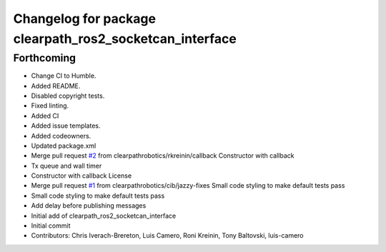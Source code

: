 ^^^^^^^^^^^^^^^^^^^^^^^^^^^^^^^^^^^^^^^^^^^^^^^^^^^^^^^^
Changelog for package clearpath_ros2_socketcan_interface
^^^^^^^^^^^^^^^^^^^^^^^^^^^^^^^^^^^^^^^^^^^^^^^^^^^^^^^^

Forthcoming
-----------
* Change CI to Humble.
* Added README.
* Disabled copyright tests.
* Fixed linting.
* Added CI
* Added issue templates.
* Added codeowners.
* Updated package.xml
* Merge pull request `#2 <https://github.com/clearpathrobotics/clearpath_ros2_socketcan_interface/issues/2>`_ from clearpathrobotics/rkreinin/callback
  Constructor with callback
* Tx queue and wall timer
* Constructor with callback
  License
* Merge pull request `#1 <https://github.com/clearpathrobotics/clearpath_ros2_socketcan_interface/issues/1>`_ from clearpathrobotics/cib/jazzy-fixes
  Small code styling to make default tests pass
* Small code styling to make default tests pass
* Add delay before publishing messages
* Initial add of clearpath_ros2_socketcan_interface
* Initial commit
* Contributors: Chris Iverach-Brereton, Luis Camero, Roni Kreinin, Tony Baltovski, luis-camero
